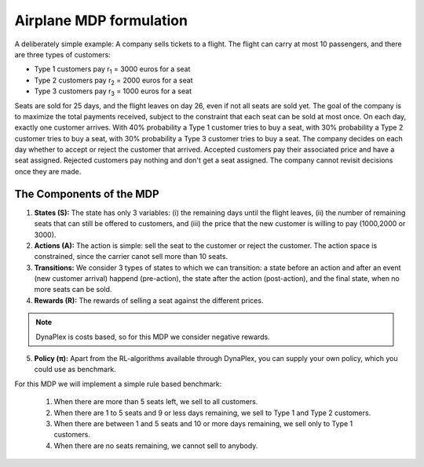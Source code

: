 ﻿.. _label_airplane:

Airplane MDP formulation
========================

A deliberately simple example: A company sells tickets to a flight. The flight can carry at most 10 passengers, and there are three types of customers:

- Type 1 customers pay r\ :sub:`1` \ = 3000 euros for a seat 

- Type 2 customers pay r\ :sub:`2` \ = 2000 euros for a seat

- Type 3 customers pay r\ :sub:`3` \ = 1000 euros for a seat

Seats are sold for 25 days, and the flight leaves on day 26, even if not all seats are sold yet. The goal of the company is to maximize the total payments received, subject to the constraint that each seat can be sold at most once. On each day, exactly one customer arrives. With 40% probability a Type 1 customer tries to buy a seat, with 30% probability a Type 2 customer tries to buy a seat, with 30% probability a Type 3 customer tries to buy a seat. The company decides on each day whether to accept or reject the customer that arrived. Accepted customers pay their associated price and have a seat assigned. Rejected customers pay nothing and don't get a seat assigned. The company cannot revisit decisions once they are made.

The Components of the MDP
-------------------------

1. **States (S):** The state has only 3 variables: (i) the remaining days until the flight leaves, (ii) the number of remaining seats that can still be offered to customers, and (iii) the price that the new customer is willing to pay (1000,2000 or 3000).

2. **Actions (A):** The action is simple: sell the seat to the customer or reject the customer. The action space is constrained, since the carrier canot sell more than 10 seats.

3. **Transitions:** We consider 3 types of states to which we can transition: a state before an action and after an event (new customer arrival) happend (pre-action), the state after the action (post-action), and the final state, when no more seats can be sold.

4. **Rewards (R):** The rewards of selling a seat against the different prices.

.. note::
	DynaPlex is costs based, so for this MDP we consider negative rewards.

5. **Policy (π):** Apart from the RL-algorithms available through DynaPlex, you can supply your own policy, which you could use as benchmark.

For this MDP we will implement a simple rule based benchmark:

	1. When there are more than 5 seats left, we sell to all customers. 

	2. When there are 1 to 5 seats and 9 or less days remaining, we sell to Type 1 and Type 2 customers.
	
	3. When there are between 1 and 5 seats and 10 or more days remaining, we sell only to Type 1 customers. 

	4. When there are no seats remaining, we cannot sell to anybody.